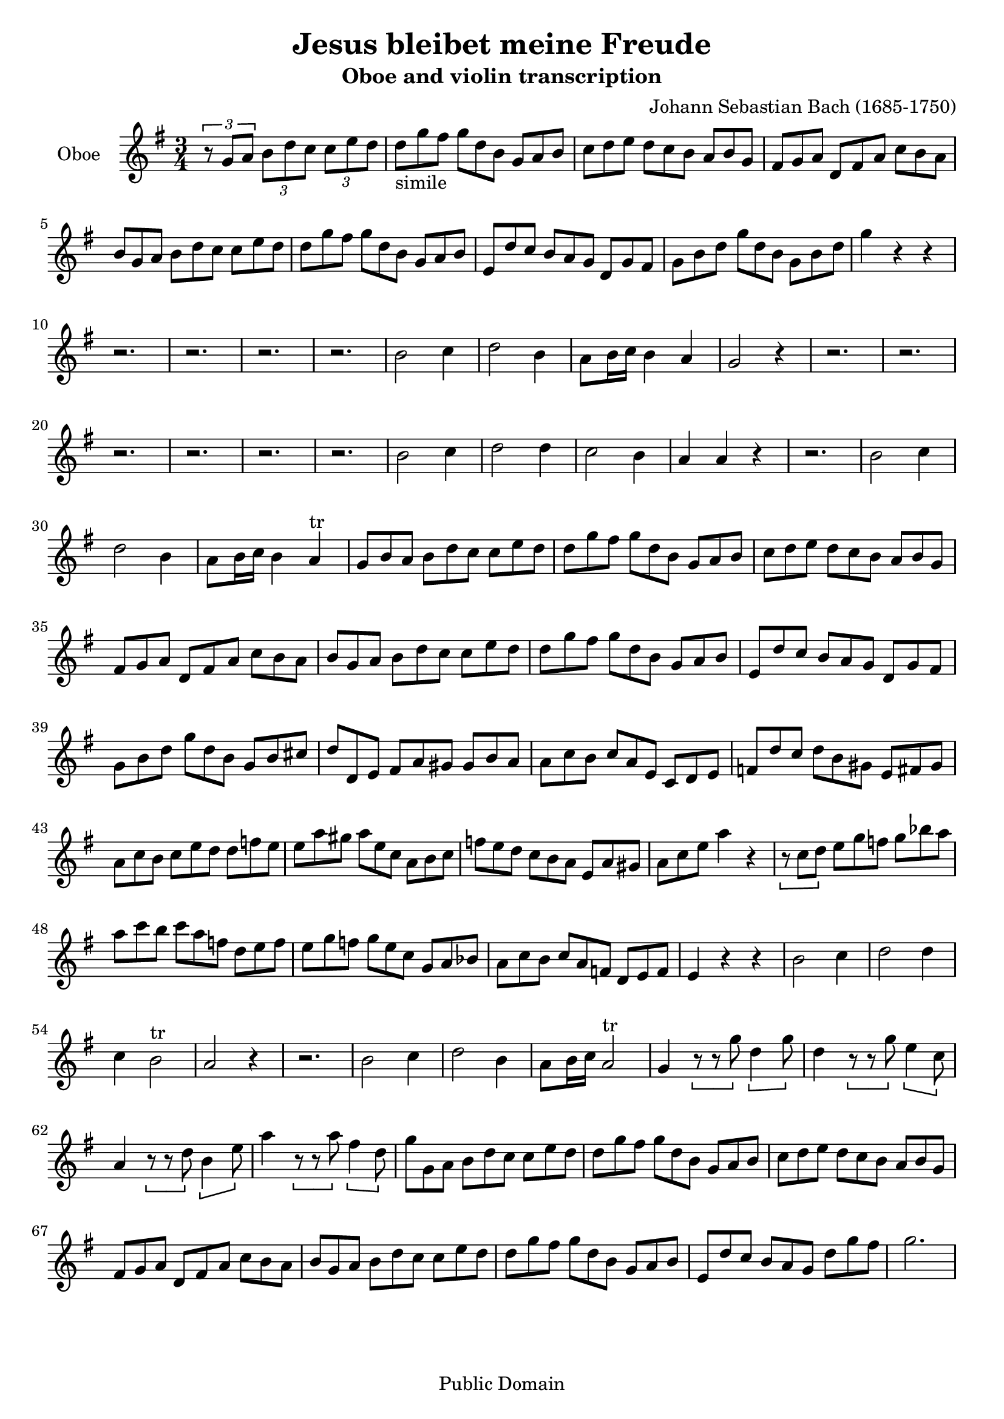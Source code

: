 \version "2.24.2" % Adjust to your installed version

\header {
  title = "Jesus bleibet meine Freude"
  composer = "Johann Sebastian Bach (1685-1750)"
  subtitle = "Oboe and violin transcription"
  tagline = "Public Domain"
}

global = {
  \key g \major
  \time 3/4
}

oboe = \relative c'' {
  \global
  \tuplet 3/2 4 { r8 g8 a b d c c e d}

\omit TupletNumber \tuplet 3/2 4 { d_"simile" g fis g d b g a b c d e d c b a b g fis g a d, fis a c b a b g a b d c c e d d g fis g d b g a b e, d' c b a g d g fis g b d g d b g b d} g4 r4 r4

r2. r2. r2. r2.

b,2 c4 d2 b4 a8 b16 c b4 a | g2 r4 r2. r2.

r2. r2. r2. r2.

b2 c4 d2 d4 c2 b4 a a r4 r2.

b2 c4 d2 b4 a8 b16 c b4 a^"tr" |

\omit TupletNumber \tuplet 3/2 4 { g8 b a b d c c e d d g fis g d b g a b c d e d c b a b g fis g a d, fis a c b a b g a b d c c e d d g fis g d b g a b e, d' c b a g d g fis g b d g d b g b cis}

\omit TupletNumber \tuplet 3/2 4 { d d, e fis a gis gis b a a c b c a e c d e f d' c d b gis e fis gis a c b c e d d f e e a gis a e c a b c f e d c b a e a gis a c e}
a4 r4

\omit TupletNumber \tuplet 3/2 4 {r8 c, d e g f g bes a a c b c a f d e f e g f g e c g a bes a c b c a f d e f}

e4 r r b'2 c4 d2 d4 c4 b2^"tr"

a2 r4 r2. b2 c4 d2 b4 a8 b16 c a2^"tr"

g4  \tuplet 3/2 4 {r8 r g' d4 g8}

d4 \tuplet 3/2 4 {r8 r g8 e4 c8}

a4 \tuplet 3/2 4 {r8 r d b4 e8}

a4 \tuplet 3/2 4 {r8 r a fis4 d8 }

\omit TupletNumber \tuplet 3/2 4 { g8 g, a b d c c e d d g fis g d b g a b c d e d c b a b g fis g a d, fis a c b a b g a b d c c e d d g fis g d b g a b e, d' c b a g d' g fis} g2.


}

\score {
  <<
    \new Staff
\with {
  instrumentName = "Oboe " }
{
      \set Staff.midiInstrument = "oboe"
      \clef treble
      \oboe
    }
  >>
  \layout {}
  \midi {
    \tempo 4 = 100
  }
}
